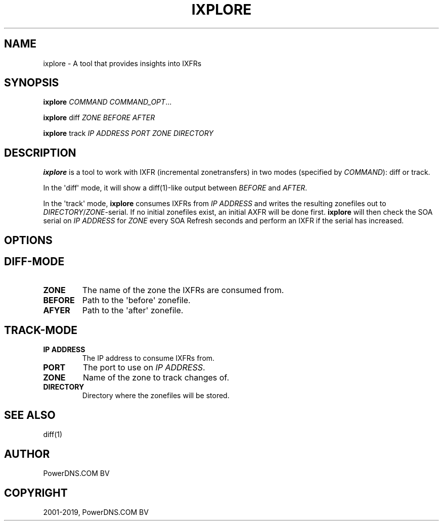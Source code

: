 .\" Man page generated from reStructuredText.
.
.TH "IXPLORE" "1" "Sep 22, 2020" "" "PowerDNS Authoritative Server"
.SH NAME
ixplore \- A tool that provides insights into IXFRs
.
.nr rst2man-indent-level 0
.
.de1 rstReportMargin
\\$1 \\n[an-margin]
level \\n[rst2man-indent-level]
level margin: \\n[rst2man-indent\\n[rst2man-indent-level]]
-
\\n[rst2man-indent0]
\\n[rst2man-indent1]
\\n[rst2man-indent2]
..
.de1 INDENT
.\" .rstReportMargin pre:
. RS \\$1
. nr rst2man-indent\\n[rst2man-indent-level] \\n[an-margin]
. nr rst2man-indent-level +1
.\" .rstReportMargin post:
..
.de UNINDENT
. RE
.\" indent \\n[an-margin]
.\" old: \\n[rst2man-indent\\n[rst2man-indent-level]]
.nr rst2man-indent-level -1
.\" new: \\n[rst2man-indent\\n[rst2man-indent-level]]
.in \\n[rst2man-indent\\n[rst2man-indent-level]]u
..
.SH SYNOPSIS
.sp
\fBixplore\fP \fICOMMAND\fP \fICOMMAND_OPT\fP\&...
.sp
\fBixplore\fP diff \fIZONE\fP \fIBEFORE\fP \fIAFTER\fP
.sp
\fBixplore\fP track \fIIP ADDRESS\fP \fIPORT\fP \fIZONE\fP \fIDIRECTORY\fP
.SH DESCRIPTION
.sp
\fBixplore\fP is a tool to work with IXFR (incremental zonetransfers) in
two modes (specified by \fICOMMAND\fP): diff or track.
.sp
In the \(aqdiff\(aq mode, it will show a diff(1)\-like output between \fIBEFORE\fP
and \fIAFTER\fP\&.
.sp
In the \(aqtrack\(aq mode, \fBixplore\fP consumes IXFRs from \fIIP ADDRESS\fP and
writes the resulting zonefiles out to \fIDIRECTORY\fP/\fIZONE\fP\-serial. If no
initial zonefiles exist, an initial AXFR will be done first. \fBixplore\fP
will then check the SOA serial on \fIIP ADDRESS\fP for \fIZONE\fP every SOA
Refresh seconds and perform an IXFR if the serial has increased.
.SH OPTIONS
.SH DIFF-MODE
.INDENT 0.0
.TP
.B ZONE
The name of the zone the IXFRs are consumed from.
.TP
.B BEFORE
Path to the \(aqbefore\(aq zonefile.
.TP
.B AFYER
Path to the \(aqafter\(aq zonefile.
.UNINDENT
.SH TRACK-MODE
.INDENT 0.0
.TP
.B IP ADDRESS
The IP address to consume IXFRs from.
.TP
.B PORT
The port to use on \fIIP ADDRESS\fP\&.
.TP
.B ZONE
Name of the zone to track changes of.
.TP
.B DIRECTORY
Directory where the zonefiles will be stored.
.UNINDENT
.SH SEE ALSO
.sp
diff(1)
.SH AUTHOR
PowerDNS.COM BV
.SH COPYRIGHT
2001-2019, PowerDNS.COM BV
.\" Generated by docutils manpage writer.
.

